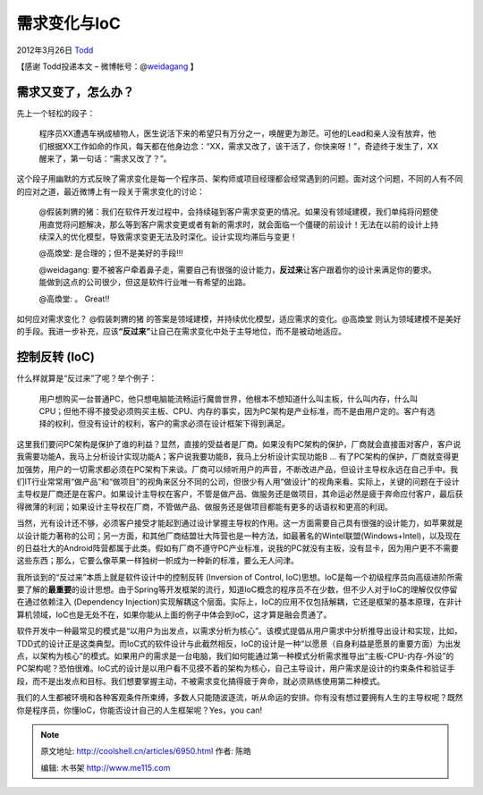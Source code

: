 .. _articles6950:

需求变化与IoC
=============

2012年3月26日 `Todd <http://coolshell.cn/articles/author/todd>`__

【感谢 Todd投递本文 –
微博帐号：@\ `weidagang <http://weibo.com/weidagang>`__ 】

需求又变了，怎么办？
^^^^^^^^^^^^^^^^^^^^

先上一个轻松的段子：

    程序员XX遭遇车祸成植物人，医生说活下来的希望只有万分之一，唤醒更为渺茫。可他的Lead和亲人没有放弃，他们根据XX工作如命的作风，每天都在他身边念：“XX，需求又改了，该干活了，你快来呀！”，奇迹终于发生了，XX醒来了，第一句话：“需求又改了？”。

这个段子用幽默的方式反映了需求变化是每一个程序员、架构师或项目经理都会经常遇到的问题。面对这个问题，不同的人有不同的应对之道，最近微博上有一段关于需求变化的讨论：

    @假装刺猬的猪：我们在软件开发过程中，会持续碰到客户需求变更的情况。如果没有领域建模，我们单纯将问题使用直觉将问题解决，那么等到客户需求变更或者有新的需求时，就会面临一个僵硬的前设计！无法在以前的设计上持续深入的优化模型，导致需求变更无法及时深化。设计实现均滞后与变更！

    @高煥堂: 是合理的；但不是美好的手段!!!

    @weidagang:
    要不被客户牵着鼻子走，需要自己有很强的设计能力，\ **反过来**\ 让客户跟着你的设计来满足你的要求。能做到这点的公司很少，但这是软件行业唯一有希望的出路。

    @高煥堂: 。 Great!!

如何应对需求变化？ @假装刺猬的猪
的答案是领域建模，并持续优化模型，适应需求的变化。@高煥堂
则认为领域建模不是美好的手段。我进一步补充，应该\ **“反过来”**\ 让自己在需求变化中处于主导地位，而不是被动地适应。

控制反转 (IoC)
^^^^^^^^^^^^^^

什么样就算是“反过来”了呢？举个例子：

    用户想购买一台普通PC，他只想电脑能流畅运行魔兽世界，他根本不想知道什么叫主板，什么叫内存，什么叫CPU；但他不得不接受必须购买主板、CPU、内存的事实，因为PC架构是产业标准，而不是由用户定的。客户有选择的权利，但没有设计的权利，客户的需求必须在设计框架下得到满足。

这里我们要问PC架构是保护了谁的利益？显然，直接的受益者是厂商。如果没有PC架构的保护，厂商就会直接面对客户，客户说我需要功能A，我马上分析设计实现功能A；客户说我要功能B，我马上分析设计实现功能B
…
有了PC架构的保护，厂商就变得更加强势，用户的一切需求都必须在PC架构下来谈。厂商可以倾听用户的声音，不断改进产品，但设计主导权永远在自己手中。我们IT行业常常用“做产品”和“做项目”的视角来区分不同的公司，但很少有人用“做设计”的视角来看。实际上，关键的问题在于设计主导权是厂商还是在客户。如果设计主导权在客户，不管是做产品、做服务还是做项目，其命运必然是疲于奔命应付客户，最后获得微薄的利润；如果设计主导权在厂商，不管做产品、做服务还是做项目都能有更多的话语权和更高的利润。

当然，光有设计还不够，必须客户接受才能起到通过设计掌握主导权的作用。这一方面需要自己具有很强的设计能力，如苹果就是以设计能力著称的公司；另一方面，和其他厂商结盟壮大阵营也是一种方法，如最著名的Wintel联盟(Windows+Intel)，以及现在的日益壮大的Android阵营都属于此类。假如有厂商不遵守PC产业标准，说我的PC就没有主板，没有显卡，因为用户更不不需要这些东西；那么，它要么像苹果一样独树一帜成为一种新的标准，要么无人问津。

我所谈到的“反过来”本质上就是软件设计中的控制反转 (Inversion of Control,
IoC)思想。IoC是每一个初级程序员向高级进阶所需要了解的\ **最重要**\ 的设计思想。由于Spring等开发框架的流行，知道IoC概念的程序员不在少数，但不少人对于IoC的理解仅仅停留在通过依赖注入
(Dependency
Injection)实现解耦这个层面。实际上，IoC的应用不仅包括解耦，它还是框架的基本原理，在非计算机领域，IoC也是无处不在，如果你能从上面的例子中体会到IoC，这才算是融会贯通了。

软件开发中一种最常见的模式是“以用户为出发点，以需求分析为核心”。该模式提倡从用户需求中分析推导出设计和实现，比如，TDD式的设计正是这类典型。而IoC式的软件设计与此截然相反，IoC的设计是一种“以愿景（自身利益是愿景的重要方面）为出发点，以架构为核心”的模式。如果用户的需求是一台电脑，我们如何能通过第一种模式分析需求推导出“主板-CPU-内存-外设”的PC架构呢？恐怕很难。IoC式的设计是以用户看不见摸不着的架构为核心，自己主导设计，用户需求是设计的约束条件和验证手段，而不是出发点和目标。我们想要掌握主动，不被需求变化搞得疲于奔命，就必须熟练使用第二种模式。

我们的人生都被环境和各种客观条件所束缚，多数人只能随波逐流，听从命运的安排。你有没有想过要拥有人生的主导权呢？既然你是程序员，你懂IoC，你能否设计自己的人生框架呢？Yes，you
can!

.. |image6| image:: /coolshell/static/20140922101201174000.jpg

.. note::
    原文地址: http://coolshell.cn/articles/6950.html 
    作者: 陈皓 

    编辑: 木书架 http://www.me115.com